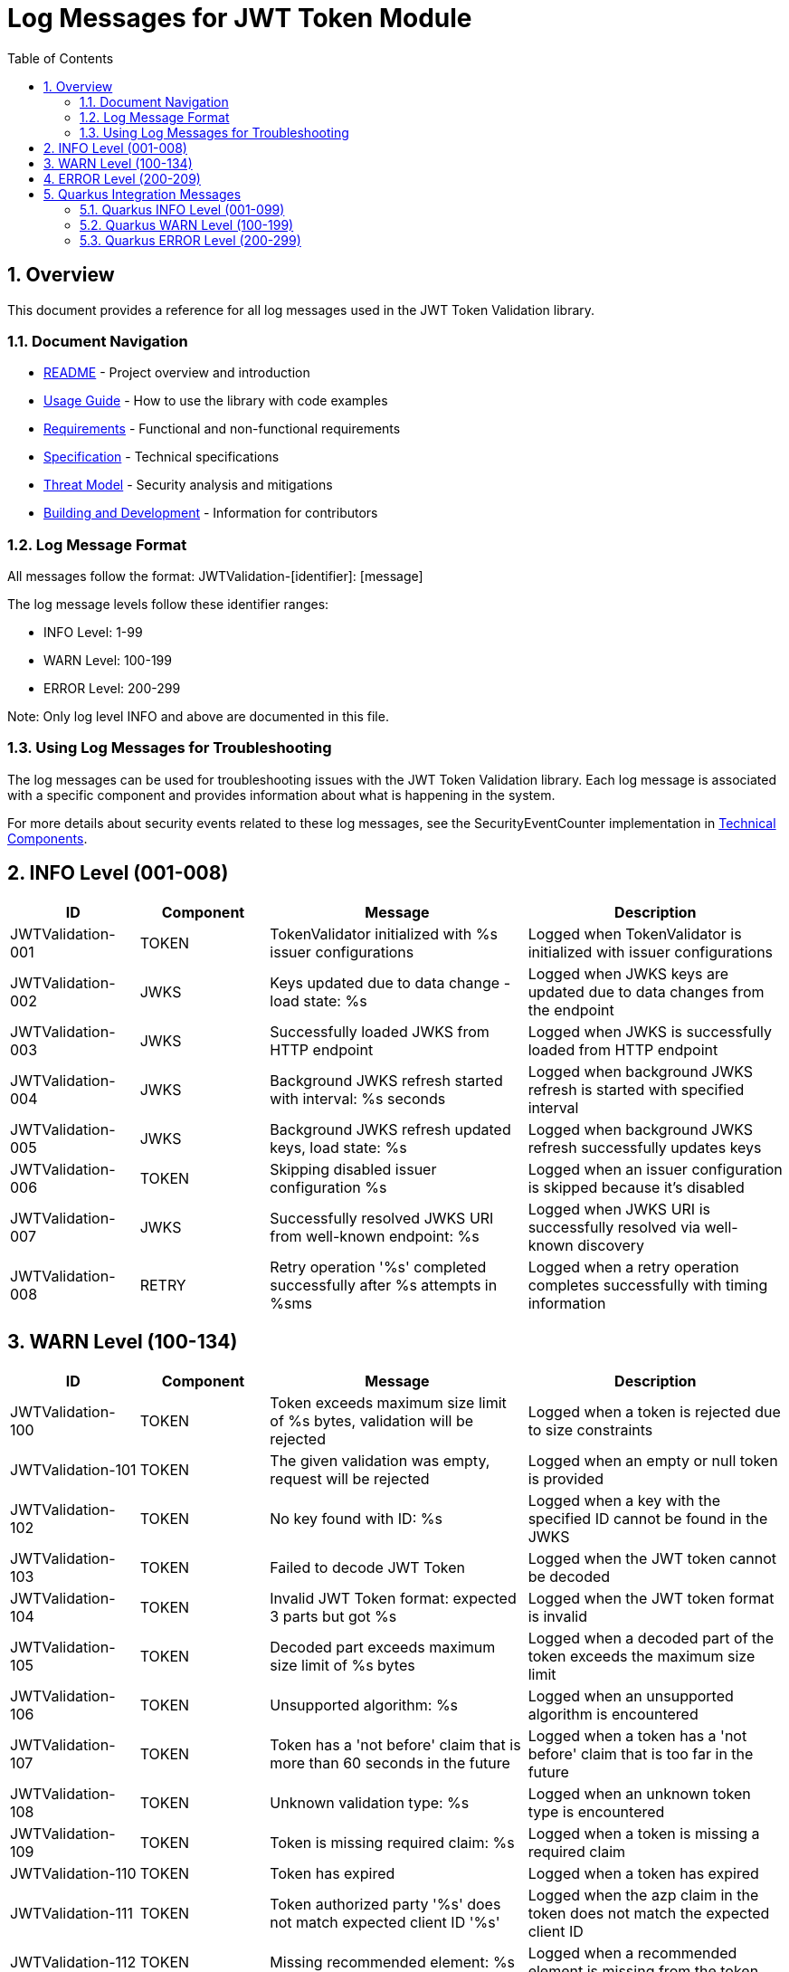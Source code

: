 = Log Messages for JWT Token Module
:toc: left
:toclevels: 3
:toc-title: Table of Contents
:sectnums:
:source-highlighter: highlight.js

== Overview

This document provides a reference for all log messages used in the JWT Token Validation library.

=== Document Navigation

* xref:../README.adoc[README] - Project overview and introduction
* xref:../cui-jwt-validation/README.adoc[Usage Guide] - How to use the library with code examples
* xref:Requirements.adoc[Requirements] - Functional and non-functional requirements
* xref:Specification.adoc[Specification] - Technical specifications
* xref:security/Threat-Model.adoc[Threat Model] - Security analysis and mitigations
* xref:Build.adoc[Building and Development] - Information for contributors

=== Log Message Format

All messages follow the format: JWTValidation-[identifier]: [message]

The log message levels follow these identifier ranges:

* INFO Level: 1-99
* WARN Level: 100-199
* ERROR Level: 200-299

Note: Only log level INFO and above are documented in this file.

=== Using Log Messages for Troubleshooting

The log messages can be used for troubleshooting issues with the JWT Token Validation library. Each log message is associated with a specific component and provides information about what is happening in the system.

For more details about security events related to these log messages, see the SecurityEventCounter implementation in xref:specification/technical-components.adoc#_securityeventcounter[Technical Components].

== INFO Level (001-008)

[cols="1,1,2,2", options="header"]
|===
|ID |Component |Message |Description
|JWTValidation-001 |TOKEN |TokenValidator initialized with %s issuer configurations |Logged when TokenValidator is initialized with issuer configurations
|JWTValidation-002 |JWKS |Keys updated due to data change - load state: %s |Logged when JWKS keys are updated due to data changes from the endpoint
|JWTValidation-003 |JWKS |Successfully loaded JWKS from HTTP endpoint |Logged when JWKS is successfully loaded from HTTP endpoint
|JWTValidation-004 |JWKS |Background JWKS refresh started with interval: %s seconds |Logged when background JWKS refresh is started with specified interval
|JWTValidation-005 |JWKS |Background JWKS refresh updated keys, load state: %s |Logged when background JWKS refresh successfully updates keys
|JWTValidation-006 |TOKEN |Skipping disabled issuer configuration %s |Logged when an issuer configuration is skipped because it's disabled
|JWTValidation-007 |JWKS |Successfully resolved JWKS URI from well-known endpoint: %s |Logged when JWKS URI is successfully resolved via well-known discovery
|JWTValidation-008 |RETRY |Retry operation '%s' completed successfully after %s attempts in %sms |Logged when a retry operation completes successfully with timing information
|===

== WARN Level (100-134)

[cols="1,1,2,2", options="header"]
|===
|ID |Component |Message |Description
|JWTValidation-100 |TOKEN |Token exceeds maximum size limit of %s bytes, validation will be rejected |Logged when a token is rejected due to size constraints
|JWTValidation-101 |TOKEN |The given validation was empty, request will be rejected |Logged when an empty or null token is provided
|JWTValidation-102 |TOKEN |No key found with ID: %s |Logged when a key with the specified ID cannot be found in the JWKS
|JWTValidation-103 |TOKEN |Failed to decode JWT Token |Logged when the JWT token cannot be decoded
|JWTValidation-104 |TOKEN |Invalid JWT Token format: expected 3 parts but got %s |Logged when the JWT token format is invalid
|JWTValidation-105 |TOKEN |Decoded part exceeds maximum size limit of %s bytes |Logged when a decoded part of the token exceeds the maximum size limit
|JWTValidation-106 |TOKEN |Unsupported algorithm: %s |Logged when an unsupported algorithm is encountered
|JWTValidation-107 |TOKEN |Token has a 'not before' claim that is more than 60 seconds in the future |Logged when a token has a 'not before' claim that is too far in the future
|JWTValidation-108 |TOKEN |Unknown validation type: %s |Logged when an unknown token type is encountered
|JWTValidation-109 |TOKEN |Token is missing required claim: %s |Logged when a token is missing a required claim
|JWTValidation-110 |TOKEN |Token has expired |Logged when a token has expired
|JWTValidation-111 |TOKEN |Token authorized party '%s' does not match expected client ID '%s' |Logged when the azp claim in the token does not match the expected client ID
|JWTValidation-112 |TOKEN |Missing recommended element: %s |Logged when a recommended element is missing from the token
|JWTValidation-113 |TOKEN |Token audience %s does not match any of the expected audiences %s |Logged when the audience in the token does not match any of the expected audiences
|JWTValidation-114 |TOKEN |No configuration found for issuer: %s |Logged when no configuration is found for the issuer
|JWTValidation-115 |TOKEN |Algorithm %s is explicitly rejected for security reasons |Logged when an algorithm is explicitly rejected for security reasons
|JWTValidation-116 |JWKS |Creating HttpJwksLoaderConfig with invalid JWKS URI. The loader will return empty results. |Logged when an invalid JWKS URI is provided to HttpJwksLoaderConfig
|JWTValidation-117 |JWKS |Load operation failed but using cached content |Logged when JWKS load operation fails but cached content is available and used
|JWTValidation-118 |JWKS |Load operation failed with no cached content available |Logged when JWKS load operation fails and no cached content is available
|JWTValidation-119 |JWKS |JWK is missing required field 'kty' |Logged when a JWK key is missing the required 'kty' parameter
|JWTValidation-120 |JWKS |Unsupported key type: %s |Logged when an unsupported JWK key type is encountered
|JWTValidation-121 |JWKS |Key ID exceeds maximum length: %s |Logged when a JWK key ID exceeds the maximum allowed length
|JWTValidation-122 |JWKS |Invalid or unsupported algorithm: %s |Logged when an invalid or unsupported algorithm is encountered in a JWK
|JWTValidation-123 |TOKEN |Found unhealthy issuer config: %s |Logged when an issuer configuration is found to be unhealthy during health checks
|JWTValidation-124 |JWKS |Background refresh skipped - no HTTP cache available |Logged when background JWKS refresh is skipped due to missing HTTP cache
|JWTValidation-125 |JWKS |Background JWKS refresh failed: %s |Logged when background JWKS refresh operation fails
|JWTValidation-126 |JWKS |Failed to resolve JWKS URI from well-known resolver |Logged when JWKS URI resolution fails from well-known discovery
|JWTValidation-127 |JWKS |JWKS object is null |Logged when JWKS object validation fails due to null object
|JWTValidation-128 |JWKS |JWKS keys array exceeds maximum size: %s |Logged when JWKS keys array exceeds the maximum allowed size
|JWTValidation-129 |JWKS |JWKS keys array is empty |Logged when JWKS keys array is empty
|JWTValidation-130 |JWKS |Failed to parse RSA key with ID %s: %s |Logged when RSA key parsing fails for a specific key ID
|JWTValidation-131 |JWKS |Failed to parse EC key with ID %s: %s |Logged when EC key parsing fails for a specific key ID
|JWTValidation-132 |RETRY |Retry operation '%s' failed after %s attempts in %sms |Logged when a retry operation fails after exhausting all attempts
|JWTValidation-133 |JSON |Failed to parse JWKS JSON: %s |Logged when JSON parsing fails for JWKS content and an empty result is returned as fallback
|JWTValidation-134 |ISSUER |IssuerConfig for issuer '%s' has claimSubOptional=true. This is not conform to RFC 7519 which requires the 'sub' claim for ACCESS_TOKEN and ID_TOKEN types. Use this setting only when necessary and ensure appropriate alternative validation mechanisms. |Logged when an issuer configuration has the subject claim marked as optional, which violates RFC 7519 requirements
|===

== ERROR Level (200-209)

[cols="1,1,2,2", options="header"]
|===
|ID |Component |Message |Description
|JWTValidation-200 |TOKEN |Failed to validate validation signature: %s |Logged when a token signature validation fails
|JWTValidation-201 |JWKS |JWKS content size exceeds maximum allowed size (upperLimit=%s, actual=%s) |Logged when the JWKS content size exceeds the maximum allowed size, showing both the configured upper limit and the actual content size
|JWTValidation-202 |JWKS |Failed to parse JWKS JSON: %s |Logged when there is an error parsing the JWKS JSON
|JWTValidation-203 |JWKS |Failed to load JWKS |Logged when a JWKS load operation fails
|JWTValidation-204 |JWKS |Unsupported JwksType for HttpJwksLoader: %s |Logged when an unsupported JWKS type is encountered in HttpJwksLoader
|JWTValidation-205 |WELLKNOWN |Failed to parse JSON from %s: %s |Logged when JSON parsing fails for a well-known discovery document
|JWTValidation-206 |CACHE |Token passed validation but has no expiration time - this indicates a validation bug |Logged when a validated token unexpectedly has no expiration time, indicating a validation pipeline bug
|JWTValidation-207 |CACHE |Unexpected error while caching token |Logged when an unexpected error occurs while storing a validated token in the cache
|JWTValidation-208 |CACHE |Validation function returned null instead of throwing exception |Logged when a validation function unexpectedly returns null instead of throwing an exception on failure
|JWTValidation-209 |CACHE |Error during cache eviction |Logged when an error occurs during background cache eviction operations
|===

== Quarkus Integration Messages

This section documents log messages specific to the Quarkus integration module (cui-jwt-quarkus).

=== Quarkus INFO Level (001-099)

[cols="1,1,2,2", options="header"]
|===
|ID |Component |Message |Description

|CUI_JWT_QUARKUS-001 |CONFIG |Resolving issuer configurations from properties |Logged when starting to resolve issuer configurations from Quarkus properties
|CUI_JWT_QUARKUS-002 |CONFIG |Resolved issuer configuration: %s |Logged when an issuer configuration is successfully resolved
|CUI_JWT_QUARKUS-003 |CONFIG |Resolved %s enabled issuer configurations |Logged with the total number of enabled issuer configurations
|CUI_JWT_QUARKUS-004 |CONFIG |Resolved ParserConfig: maxTokenSize=%s bytes, maxPayloadSize=%s bytes, maxStringLength=%s, maxBufferSize=%s |Logged when parser configuration is resolved with its limits

|CUI_JWT_QUARKUS-011 |VALIDATION |Initializing JWT validation components from configuration |Logged when JWT validation components initialization starts
|CUI_JWT_QUARKUS-012 |VALIDATION |JWT validation components initialized successfully with %s issuers |Logged when JWT validation components are successfully initialized
|CUI_JWT_QUARKUS-013 |VALIDATION |Resolving access log filter configuration from properties |Logged when access log filter configuration resolution starts

|CUI_JWT_QUARKUS-021 |METRICS |Initializing JwtMetricsCollector |Logged when JWT metrics collector initialization starts
|CUI_JWT_QUARKUS-022 |METRICS |JwtMetricsCollector initialized with %s event types |Logged when JWT metrics collector is successfully initialized

|CUI_JWT_QUARKUS-041 |CACHE |Resolving access token cache configuration from properties |Logged when access token cache configuration resolution starts
|CUI_JWT_QUARKUS-042 |CACHE |Access token cache disabled (maxSize=0) |Logged when access token cache is disabled due to zero max size
|CUI_JWT_QUARKUS-043 |CACHE |Access token cache configured: maxSize=%s, evictionIntervalSeconds=%s |Logged when access token cache is successfully configured

|CUI_JWT_QUARKUS-051 |METRICS |Clearing all JWT metrics |Logged when JWT metrics clearing starts
|CUI_JWT_QUARKUS-052 |METRICS |JWT metrics cleared successfully |Logged when JWT metrics are successfully cleared

|CUI_JWT_QUARKUS-060 |JWKS |JWKS startup service activated for background key loading |Logged when JWKS startup service is activated
|CUI_JWT_QUARKUS-061 |JWKS |Starting asynchronous JWKS initialization for %s issuer(s) |Logged when asynchronous JWKS initialization starts
|CUI_JWT_QUARKUS-062 |JWKS |No issuer configurations found - skipping JWKS initialization |Logged when no issuer configurations are found
|CUI_JWT_QUARKUS-063 |JWKS |Background JWKS initialization completed successfully |Logged when background JWKS initialization completes successfully
|CUI_JWT_QUARKUS-064 |JWKS |Background JWKS loading completed for issuer: %s with status: %s |Logged when background JWKS loading completes for a specific issuer

|CUI_JWT_QUARKUS-065 |ACCESS_LOG |CustomAccessLogFilter initialized: %s |Logged when custom access log filter is initialized
|CUI_JWT_QUARKUS-066 |ACCESS_LOG |%s |Logged for access log entries
|===

=== Quarkus WARN Level (100-199)

[cols="1,1,2,2", options="header"]
|===
|ID |Component |Message |Description

|CUI_JWT_QUARKUS-100 |HEALTH |Error checking JWKS loader for issuer %s: %s |Logged when error occurs checking JWKS loader during health check

|CUI_JWT_QUARKUS-128 |BEARER_TOKEN |Bearer token does not meet requirements. Missing scopes: %s, Missing roles: %s, Missing groups: %s |Logged when bearer token doesn't meet all requirements

|CUI_JWT_QUARKUS-131 |JWKS |Background JWKS loading failed for issuer %s: %s |Logged when background JWKS loading fails for an issuer

|CUI_JWT_QUARKUS-133 |METRICS |No Micrometer counter found for event type %s, delta %s lost |Logged when Micrometer counter is not found for an event type
|CUI_JWT_QUARKUS-134 |JWKS |JWKS loading failed for issuer %s: %s - will retry via background refresh |Logged when JWKS loading fails and will be retried
|CUI_JWT_QUARKUS-135 |JWKS |Background JWKS initialization encountered issues: %s - on-demand loading will handle this |Logged when background JWKS initialization has issues
|===

=== Quarkus ERROR Level (200-299)

[cols="1,1,2,2", options="header"]
|===
|ID |Component |Message |Description

|CUI_JWT_QUARKUS-201 |INFRASTRUCTURE |Vertx HttpServerRequest context is unavailable - no active request context found |Logged when Vertx request context is not available
|===